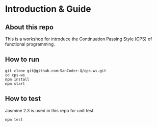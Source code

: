#+STARTUP: entitiespretty
#+STARTUP: showall indent
#+STARTUP: hidestars
#+OPTIONS: \n:t

* COMMENT requirement

#+BEGIN_SRC emacs-lisp
  (require 'yasnippet)
  (require 'ob-scheme)
  (require 'ob-js)
  (require 'ob-scala)
  (require 'ob-ruby)
#+END_SRC

#+RESULTS:
: ob-ruby

* Introduction & Guide

** About this repo

This is a workshop for introduce the Continuation Passing Style (CPS) of functional programming.

** How to run

#+BEGIN_SRC shell
  git clone git@github.com:SanCoder-Q/cps-ws.git
  cd cps-ws
  npm install
  npm start
#+END_SRC

** How to test

Jasmine 2.3 is used in this repo for unit test.

#+BEGIN_SRC scheme
  npm test
#+END_SRC

